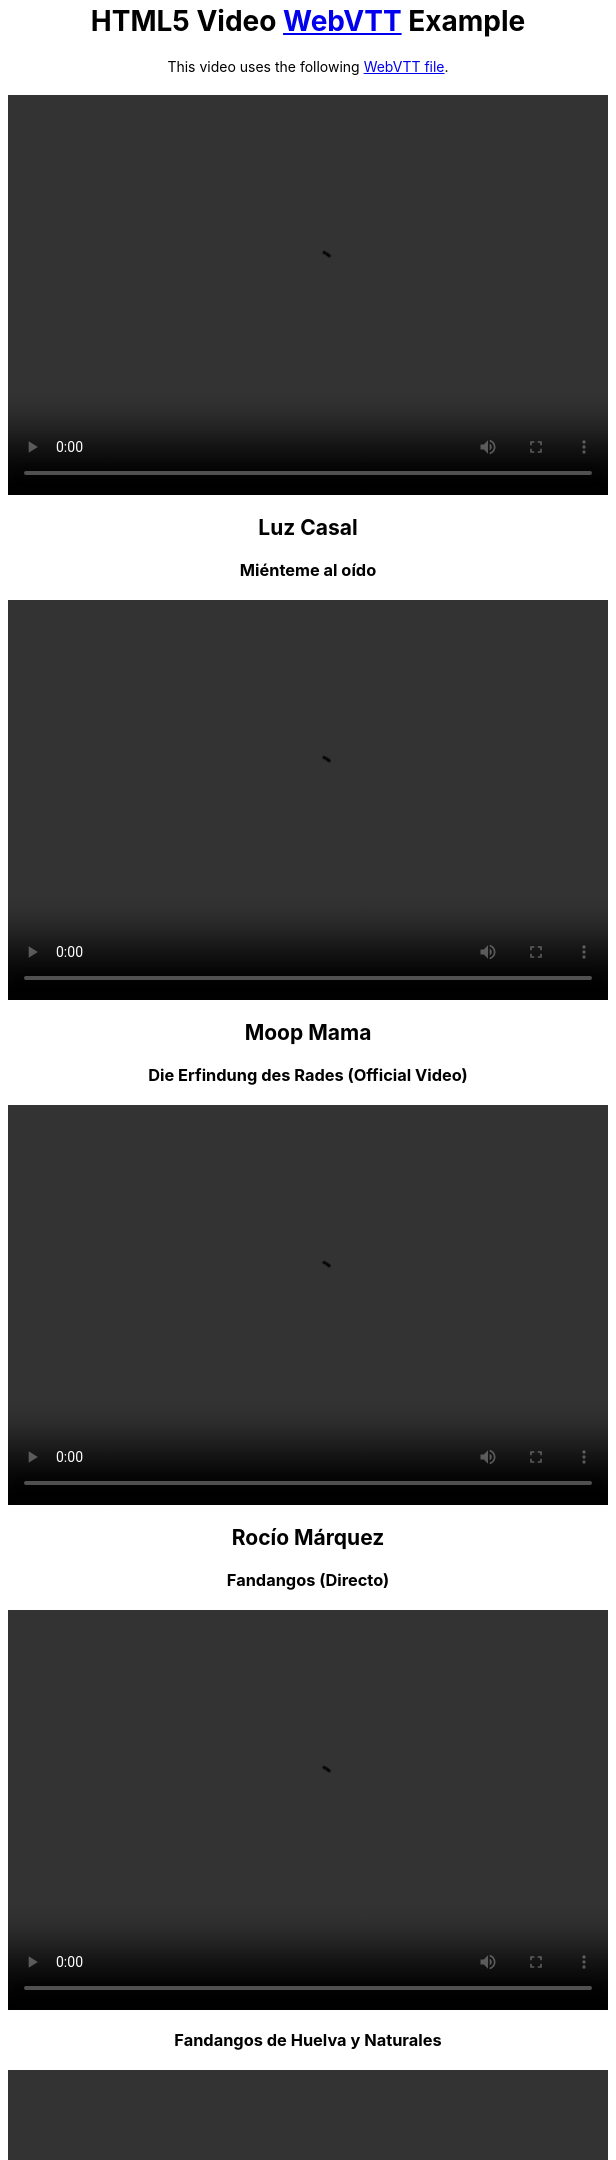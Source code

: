 :doctype: html5
// git@github.com:brenopolanski/html5-video-webvtt-example.git

++++
<!DOCTYPE html>
<html lang="en">
<head>
  <meta charset="UTF-8">
  <title>HTML5 Video WebVTT Example</title>
  <meta name="keywords" content="html5, webvtt, webvtt example">
  <meta name="author" content="Breno Polanski">
  <meta name="description" content="Sample HTML5 code that makes use of a WebVTT file to add subtitles to a video">
  <style>
    * {
      margin: 20px 0 auto;
      text-align: center;
    }
  </style>
</head>
<body>
  <header>
    <h1>HTML5 Video <a href="https://w3c.github.io/webvtt/">WebVTT</a> Example</h1>
  </header>
  <section>
    <p>This video uses the following <a href="/home/puchrojo/Nextcloud/CANCIONES/Cancionero-asciidoctor/src-videos/html5-video-webvtt-example/MIB2-subtitles-pt-BR.vtt" target="_blank">WebVTT file</a>.</p>
    <video width="600" height="400" controls>
      <source src="../Videos/MIB2.mp4" type="video/mp4">
      <source src="../Videos/MIB2.webm" type="video/webm">
      <track label="pt" kind="subtitles" srclang="es" src="../Videos/MIB2-subtitles-pt-BR.vtt" default />
    </video>
++++

////
++++   
    <video width="600" height="400" controls>
      <source src="../" type="video/mp4">
      <track label="es" kind="subtitles" srclang="es" src="../" default />
    </video>
++++

////

== Luz Casal

=== Miénteme al oído
++++   
    <video width="600" height="400" controls>
      <source src="../Videos/Luz Casal/Miénteme al oído/Luz Casal - Miénteme al oído (Videoclip Oficial) [RyD1QIHYQB8].webm" type="video/webm">
      <track label="es" kind="subtitles" srclang="es" src="../Videos/Luz Casal/Miénteme al oído/Luz Casal - Miénteme al oído (Videoclip Oficial) [RyD1QIHYQB8].vtt" default />
    </video>
++++

== Moop Mama

=== Die Erfindung des Rades (Official Video)
++++   
    <video width="600" height="400" controls>
      <source src="../Videos/MOOP MAMA/Die Erfindung des Rades/MOOP MAMA - Die Erfindung des Rades official Video [02hAO3wCfdE].webm" type="video/mp4">
      <track label="es" kind="subtitles" srclang="es" src="../Videos/MOOP MAMA/Die Erfindung des Rades/MOOP MAMA - Die Erfindung des Rades official Video [02hAO3wCfdE].vtt" default />
    </video>
++++


== Rocío Márquez

=== Fandangos (Directo)
++++   
    <video width="600" height="400" controls>
      <source src="../Videos/Rocío Márquez/Fandangos/Rocío Márquez - Fandangos [tSFZh15fiCs].mkv" type="video/mp4">
      <track label="pt" kind="subtitles" srclang="es" src="../Videos/Rocío Márquez/Fandangos/Rocío Márquez - Fandangos [tSFZh15fiCs].vtt" default />
    </video>
++++

=== Fandangos de Huelva y Naturales
++++   
    <video width="600" height="400" controls>
      <source src="../Videos/Rocío Márquez/Fandangos de Huelva y Naturales/Rocío Márquez y Manuel Herrera - Fandangos de Huelva y Naturales [-LWvXTG5Yj8].mkv" type="video/mp4">
      <track label="es" kind="subtitles" srclang="es" src="../Videos/Rocío Márquez/Fandangos de Huelva y Naturales/Rocío Márquez y Manuel Herrera - Fandangos de Huelva y Naturales [-LWvXTG5Yj8].vtt" default />
    </video>
++++

=== Luz de Luna
++++   
    <video width="600" height="400" controls>
      <source src="../Videos/Rocío Márquez/Luz de Luna/Rocío Márquez - Luz De Luna [KvDF-VF7W9k].webm" type="video/webm">
      <track label="es" kind="subtitles" srclang="es" src="../Videos/Rocío Márquez/Luz de Luna/Rocío Márquez - Luz De Luna [KvDF-VF7W9k].vtt" default />
    </video>
++++



=== Angelitos Negros (Directo)
++++   
    <video width="600" height="400" controls>
      <source src="../Videos/Rocío Márquez & Fahmi Alqhai/Angelitos Negros (Directo)/Rocío Márquez & Fahmi Alqhai - Angelitos Negros (Directo) [GZDkY-ncSEE].mkv" type="video/mp4">
      <source src="../Videos/Rocío Márquez & Fahmi Alqhai/Angelitos Negros (Directo)/Rocío Márquez & Fahmi Alqhai - Angelitos Negros (Directo) [GZDkY-ncSEE].mkv" type="video/webm">
      <track label="pt" kind="subtitles" srclang="es" src="../Videos/Rocío Márquez & Fahmi Alqhai/Angelitos Negros (Directo)/Rocío Márquez & Fahmi Alqhai - Angelitos Negros (Directo) [GZDkY-ncSEE].vtt" default />
    </video>
++++

== Travis Birds

=== Madre Conciencia
++++
    <video width="600" height="400" controls>
      <source src="../Videos/Travis Birds/Madre Conciencia/Travis Birds - Madre Conciencia (Videoclip Oficial con letra) [Bwtl9IRZveE].mkv" type="video/mp4">
      <source src="../Videos/Travis Birds/Madre Conciencia/Travis Birds - Madre Conciencia (Videoclip Oficial con letra) [Bwtl9IRZveE].mkv" type="video/webm">
      <track label="pt" kind="subtitles" srclang="es" src="../Videos/Travis Birds/Madre Conciencia/Travis Birds - Madre Conciencia (Videoclip Oficial con letra) [Bwtl9IRZveE].vtt" default />
    </video>
++++    

++++
</section>
  <footer>
    <p>by <a href="https://github.com/brenopolanski/html5-video-webvtt-example" target="_blank">Breno Polanski</a></p>
  </footer>
</body>
</html>
++++

